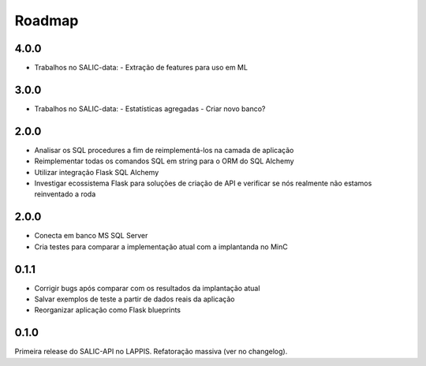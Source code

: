 Roadmap
=======

4.0.0
-----

* Trabalhos no SALIC-data:
  - Extração de features para uso em ML


3.0.0
-----

* Trabalhos no SALIC-data:
  - Estatísticas agregadas
  - Criar novo banco?

2.0.0
-----

* Analisar os SQL procedures a fim de reimplementá-los na camada de aplicação
* Reimplementar todas os comandos SQL em string para o ORM do SQL Alchemy
* Utilizar integração Flask SQL Alchemy
* Investigar ecossistema Flask para soluções de criação de API e verificar se
  nós realmente não estamos reinventado a roda

2.0.0
-----
* Conecta em banco MS SQL Server
* Cria testes para comparar a implementação atual com a implantanda no MinC

0.1.1
-----

* Corrigir bugs após comparar com os resultados da implantação atual
* Salvar exemplos de teste a partir de dados reais da aplicação
* Reorganizar aplicação como Flask blueprints


0.1.0
-----

Primeira release do SALIC-API no LAPPIS. Refatoração massiva (ver no changelog).